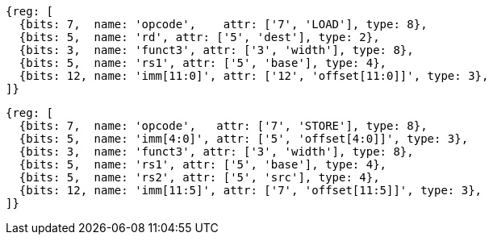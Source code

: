 //## 2.6 Load and Store Instructions

[wavedrom, ,]
....
{reg: [
  {bits: 7,  name: 'opcode',    attr: ['7', 'LOAD'], type: 8},
  {bits: 5,  name: 'rd', attr: ['5', 'dest'], type: 2},
  {bits: 3,  name: 'funct3', attr: ['3', 'width'], type: 8},
  {bits: 5,  name: 'rs1', attr: ['5', 'base'], type: 4},
  {bits: 12, name: 'imm[11:0]', attr: ['12', 'offset[11:0]]', type: 3},
]}
....

[wavedrom, ,]
....
{reg: [
  {bits: 7,  name: 'opcode',   attr: ['7', 'STORE'], type: 8},
  {bits: 5,  name: 'imm[4:0]', attr: ['5', 'offset[4:0]]', type: 3},
  {bits: 3,  name: 'funct3', attr: ['3', 'width'], type: 8},
  {bits: 5,  name: 'rs1', attr: ['5', 'base'], type: 4},
  {bits: 5,  name: 'rs2', attr: ['5', 'src'], type: 4},
  {bits: 12, name: 'imm[11:5]', attr: ['7', 'offset[11:5]]', type: 3},
]}
....
